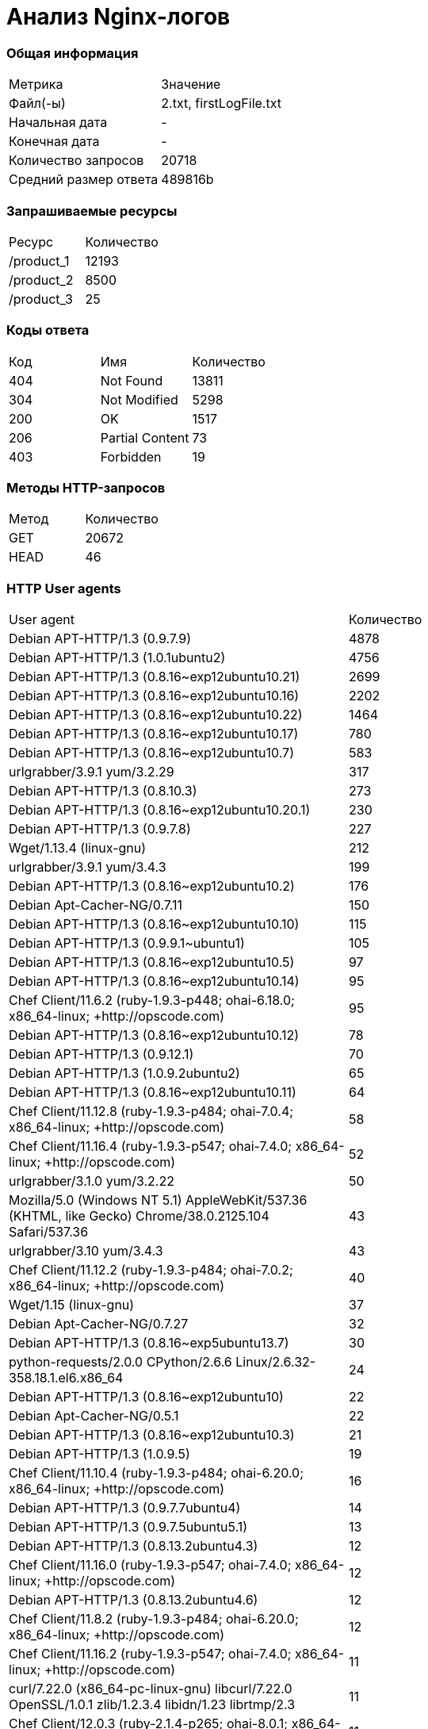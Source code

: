 = Анализ Nginx-логов

=== Общая информация

[cols = "^,^"]
|====
|Метрика|Значение
|Файл(-ы)|2.txt, firstLogFile.txt
|Начальная дата|-
|Конечная дата|-
|Количество запросов|20718
|Средний размер ответа|489816b
|====

=== Запрашиваемые ресурсы

[cols = "^,^"]
|====
|Ресурс|Количество
|/product_1|12193
|/product_2|8500
|/product_3|25
|====

=== Коды ответа

[cols = "^,^,^"]
|====
|Код|Имя|Количество
|404|Not Found|13811
|304|Not Modified|5298
|200|OK|1517
|206|Partial Content|73
|403|Forbidden|19
|====

=== Методы HTTP-запросов

[cols = "^,^"]
|====
|Метод|Количество
|GET |20672
|HEAD |46
|====

=== HTTP User agents

[cols = "^,^"]
|====
|User agent|Количество
|Debian APT-HTTP/1.3 (0.9.7.9)|4878
|Debian APT-HTTP/1.3 (1.0.1ubuntu2)|4756
|Debian APT-HTTP/1.3 (0.8.16~exp12ubuntu10.21)|2699
|Debian APT-HTTP/1.3 (0.8.16~exp12ubuntu10.16)|2202
|Debian APT-HTTP/1.3 (0.8.16~exp12ubuntu10.22)|1464
|Debian APT-HTTP/1.3 (0.8.16~exp12ubuntu10.17)|780
|Debian APT-HTTP/1.3 (0.8.16~exp12ubuntu10.7)|583
|urlgrabber/3.9.1 yum/3.2.29|317
|Debian APT-HTTP/1.3 (0.8.10.3)|273
|Debian APT-HTTP/1.3 (0.8.16~exp12ubuntu10.20.1)|230
|Debian APT-HTTP/1.3 (0.9.7.8)|227
|Wget/1.13.4 (linux-gnu)|212
|urlgrabber/3.9.1 yum/3.4.3|199
|Debian APT-HTTP/1.3 (0.8.16~exp12ubuntu10.2)|176
|Debian Apt-Cacher-NG/0.7.11|150
|Debian APT-HTTP/1.3 (0.8.16~exp12ubuntu10.10)|115
|Debian APT-HTTP/1.3 (0.9.9.1~ubuntu1)|105
|Debian APT-HTTP/1.3 (0.8.16~exp12ubuntu10.5)|97
|Debian APT-HTTP/1.3 (0.8.16~exp12ubuntu10.14)|95
|Chef Client/11.6.2 (ruby-1.9.3-p448; ohai-6.18.0; x86_64-linux; +http://opscode.com)|95
|Debian APT-HTTP/1.3 (0.8.16~exp12ubuntu10.12)|78
|Debian APT-HTTP/1.3 (0.9.12.1)|70
|Debian APT-HTTP/1.3 (1.0.9.2ubuntu2)|65
|Debian APT-HTTP/1.3 (0.8.16~exp12ubuntu10.11)|64
|Chef Client/11.12.8 (ruby-1.9.3-p484; ohai-7.0.4; x86_64-linux; +http://opscode.com)|58
|Chef Client/11.16.4 (ruby-1.9.3-p547; ohai-7.4.0; x86_64-linux; +http://opscode.com)|52
|urlgrabber/3.1.0 yum/3.2.22|50
|Mozilla/5.0 (Windows NT 5.1) AppleWebKit/537.36 (KHTML, like Gecko) Chrome/38.0.2125.104 Safari/537.36|43
|urlgrabber/3.10 yum/3.4.3|43
|Chef Client/11.12.2 (ruby-1.9.3-p484; ohai-7.0.2; x86_64-linux; +http://opscode.com)|40
|Wget/1.15 (linux-gnu)|37
|Debian Apt-Cacher-NG/0.7.27|32
|Debian APT-HTTP/1.3 (0.8.16~exp5ubuntu13.7)|30
|python-requests/2.0.0 CPython/2.6.6 Linux/2.6.32-358.18.1.el6.x86_64|24
|Debian APT-HTTP/1.3 (0.8.16~exp12ubuntu10)|22
|Debian Apt-Cacher-NG/0.5.1|22
|Debian APT-HTTP/1.3 (0.8.16~exp12ubuntu10.3)|21
|Debian APT-HTTP/1.3 (1.0.9.5)|19
|Chef Client/11.10.4 (ruby-1.9.3-p484; ohai-6.20.0; x86_64-linux; +http://opscode.com)|16
|Debian APT-HTTP/1.3 (0.9.7.7ubuntu4)|14
|Debian APT-HTTP/1.3 (0.9.7.5ubuntu5.1)|13
|Debian APT-HTTP/1.3 (0.8.13.2ubuntu4.3)|12
|Chef Client/11.16.0 (ruby-1.9.3-p547; ohai-7.4.0; x86_64-linux; +http://opscode.com)|12
|Debian APT-HTTP/1.3 (0.8.13.2ubuntu4.6)|12
|Chef Client/11.8.2 (ruby-1.9.3-p484; ohai-6.20.0; x86_64-linux; +http://opscode.com)|12
|Chef Client/11.16.2 (ruby-1.9.3-p547; ohai-7.4.0; x86_64-linux; +http://opscode.com)|11
|curl/7.22.0 (x86_64-pc-linux-gnu) libcurl/7.22.0 OpenSSL/1.0.1 zlib/1.2.3.4 libidn/1.23 librtmp/2.3|11
|Chef Client/12.0.3 (ruby-2.1.4-p265; ohai-8.0.1; x86_64-linux; +http://opscode.com)|11
|Chef Client/11.12.4 (ruby-1.9.3-p484; ohai-7.0.4; x86_64-linux; +http://opscode.com)|10
|Debian APT-HTTP/1.3 (0.8.16~exp12ubuntu10.19)|10
|Ubuntu APT-HTTP/1.3 (0.7.25.3ubuntu9.14)|10
|Chef Client/12.0.1 (ruby-2.1.4-p265; ohai-8.0.1; x86_64-linux; +http://opscode.com)|9
|Debian APT-HTTP/1.3 (1.0.9.3)|9
|Debian APT-HTTP/1.3 (1.0.9.2)|9
|-|7
|Go 1.1 package http|6
|Chef Client/11.10.0 (ruby-1.9.3-p484; ohai-6.20.0; x86_64-linux; +http://opscode.com)|5
|Chef Client/11.4.4 (ruby-1.9.3-p286; ohai-6.16.0; x86_64-linux; +http://opscode.com)|5
|curl/7.19.7 (x86_64-redhat-linux-gnu) libcurl/7.19.7 NSS/3.15.3 zlib/1.2.3 libidn/1.18 libssh2/1.4.2|5
|Java/1.7.0_65|5
|Ubuntu APT-HTTP/1.3 (0.7.9ubuntu17.6)|4
|Wget/1.14 (linux-gnu)|4
|None|4
|libwww-perl/6.05|4
|urlgrabber/3.10.1 yum/3.4.3|4
|Chef Client/10.18.2 (ruby-1.8.7-p249; ohai-6.16.0; x86_64-linux; +http://opscode.com)|3
|Wget/1.12 (linux-gnu)|3
|curl/7.19.7 (x86_64-redhat-linux-gnu) libcurl/7.19.7 NSS/3.14.0.0 zlib/1.2.3 libidn/1.18 libssh2/1.4.2|3
|dnf/0.5.4|3
|Mozilla/5.0 (compatible; MSIE 6.0; Windows NT 5.0)|3
|apt-cacher/1.7.6 libcurl/7.26.0 GnuTLS/2.12.20 zlib/1.2.7 libidn/1.25 libssh2/1.4.2 librtmp/2.3|3
|ZYpp 10.4.5 (curl 7.22.0) openSUSE-12.1-x86_64|3
|Apache-HttpClient/4.3.5 (java 1.5)|2
|Mozilla/5.0 (Windows NT 6.1; WOW64) AppleWebKit/537.36 (KHTML, like Gecko) Chrome/39.0.2171.95 Safari/537.36|2
|python-requests/2.2.1 CPython/2.6.6 Linux/2.6.32-431.el6.x86_64|2
|Wget/1.11.4 Red Hat modified|2
|Debian APT-HTTP/1.3 (0.8.16~exp12ubuntu10.15)|2
|Java/1.8.0_25|2
|Mozilla/5.0 Gecko/20100115 Firefox/3.6|2
|Chef Client/11.8.2 (ruby-1.9.3-p484; ohai-6.14.0; x86_64-linux; +http://opscode.com)|2
|Java/1.7.0_71|2
|Chef Client/11.14.2 (ruby-1.9.3-p484; ohai-7.2.0; x86_64-linux; +http://opscode.com)|2
|libwww-perl/5.836|2
|Twitterbot/1.0|1
|Chef Client/11.8.2 (ruby-1.9.3-p484; ohai-6.22.0; x86_64-linux; +http://opscode.com)|1
|Chef Client/12.0.1 (ruby-2.1.5-p273; ohai-8.0.1; x86_64-linux-gnu; +http://opscode.com)|1
|Chef Client/10.34.4 (ruby-1.9.3-p547; ohai-6.24.2; x86_64-linux; +http://opscode.com)|1
|Chef Client/11.10.2 (ruby-1.9.3-p484; ohai-6.20.0; x86_64-linux; +http://opscode.com)|1
|Chef Client/11.16.4 (ruby-1.9.3-p547; ohai-7.4.0; i686-linux; +http://opscode.com)|1
|Mozilla/4.0 (compatible;)|1
|urlgrabber/3.1.0 yum/3.2.19|1
|Chef Client/10.18.2 (ruby-1.8.7-p352; ohai-6.16.0; x86_64-linux; +http://opscode.com)|1
|Chef Client/11.6.0 (ruby-1.9.3-p429; ohai-6.18.0; x86_64-linux; +http://opscode.com)|1
|Chef Client/10.32.2 (ruby-1.9.3-p484; ohai-6.22.0; x86_64-linux; +http://opscode.com)|1
|Mozilla/5.0 (Windows NT 6.1; WOW64; rv:34.0) Gecko/20100101 Firefox/34.0|1
|curl/7.19.7 (x86_64-redhat-linux-gnu) libcurl/7.19.7 NSS/3.16.1 Basic ECC zlib/1.2.3 libidn/1.18 libssh2/1.4.2|1
|Java/1.7.0_09|1
|Ruby|1
|Chef Client/12.0.0 (ruby-2.1.4-p265; ohai-8.0.1; x86_64-linux; +http://opscode.com)|1
|Chef Client/11.14.6 (ruby-1.9.3-p484; ohai-7.2.4; x86_64-linux; +http://opscode.com)|1
|Chef Client/11.14.2 (ruby-1.9.3-p194; ohai-7.2.0; x86_64-linux; +http://opscode.com)|1
|====
